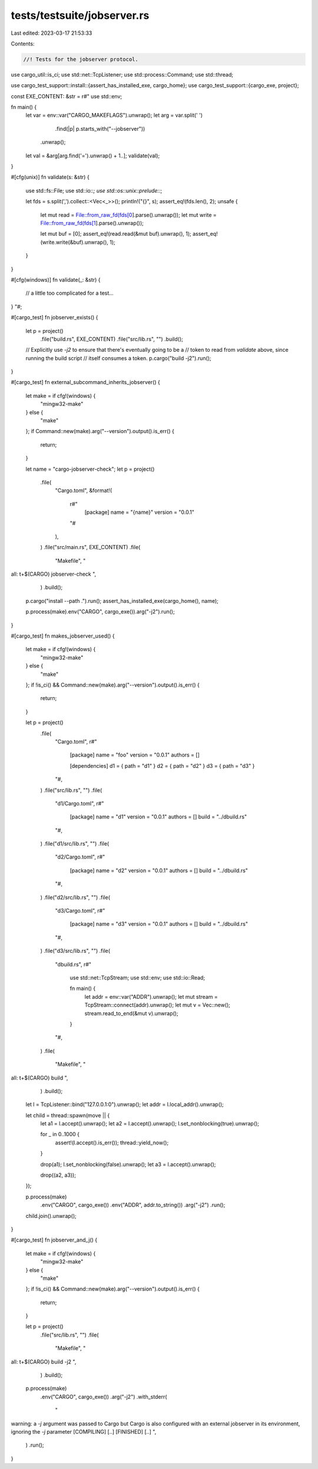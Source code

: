 tests/testsuite/jobserver.rs
============================

Last edited: 2023-03-17 21:53:33

Contents:

.. code-block:: rs

    //! Tests for the jobserver protocol.

use cargo_util::is_ci;
use std::net::TcpListener;
use std::process::Command;
use std::thread;

use cargo_test_support::install::{assert_has_installed_exe, cargo_home};
use cargo_test_support::{cargo_exe, project};

const EXE_CONTENT: &str = r#"
use std::env;

fn main() {
    let var = env::var("CARGO_MAKEFLAGS").unwrap();
    let arg = var.split(' ')
                 .find(|p| p.starts_with("--jobserver"))
                .unwrap();
    let val = &arg[arg.find('=').unwrap() + 1..];
    validate(val);
}

#[cfg(unix)]
fn validate(s: &str) {
    use std::fs::File;
    use std::io::*;
    use std::os::unix::prelude::*;

    let fds = s.split(',').collect::<Vec<_>>();
    println!("{}", s);
    assert_eq!(fds.len(), 2);
    unsafe {
        let mut read = File::from_raw_fd(fds[0].parse().unwrap());
        let mut write = File::from_raw_fd(fds[1].parse().unwrap());

        let mut buf = [0];
        assert_eq!(read.read(&mut buf).unwrap(), 1);
        assert_eq!(write.write(&buf).unwrap(), 1);
    }
}

#[cfg(windows)]
fn validate(_: &str) {
    // a little too complicated for a test...
}
"#;

#[cargo_test]
fn jobserver_exists() {
    let p = project()
        .file("build.rs", EXE_CONTENT)
        .file("src/lib.rs", "")
        .build();

    // Explicitly use `-j2` to ensure that there's eventually going to be a
    // token to read from `validate` above, since running the build script
    // itself consumes a token.
    p.cargo("build -j2").run();
}

#[cargo_test]
fn external_subcommand_inherits_jobserver() {
    let make = if cfg!(windows) {
        "mingw32-make"
    } else {
        "make"
    };
    if Command::new(make).arg("--version").output().is_err() {
        return;
    }

    let name = "cargo-jobserver-check";
    let p = project()
        .file(
            "Cargo.toml",
            &format!(
                r#"
                    [package]
                    name = "{name}"
                    version = "0.0.1"
                "#
            ),
        )
        .file("src/main.rs", EXE_CONTENT)
        .file(
            "Makefile",
            "\
all:
\t+$(CARGO) jobserver-check
",
        )
        .build();

    p.cargo("install --path .").run();
    assert_has_installed_exe(cargo_home(), name);

    p.process(make).env("CARGO", cargo_exe()).arg("-j2").run();
}

#[cargo_test]
fn makes_jobserver_used() {
    let make = if cfg!(windows) {
        "mingw32-make"
    } else {
        "make"
    };
    if !is_ci() && Command::new(make).arg("--version").output().is_err() {
        return;
    }

    let p = project()
        .file(
            "Cargo.toml",
            r#"
                [package]
                name = "foo"
                version = "0.0.1"
                authors = []

                [dependencies]
                d1 = { path = "d1" }
                d2 = { path = "d2" }
                d3 = { path = "d3" }
            "#,
        )
        .file("src/lib.rs", "")
        .file(
            "d1/Cargo.toml",
            r#"
                [package]
                name = "d1"
                version = "0.0.1"
                authors = []
                build = "../dbuild.rs"
            "#,
        )
        .file("d1/src/lib.rs", "")
        .file(
            "d2/Cargo.toml",
            r#"
                [package]
                name = "d2"
                version = "0.0.1"
                authors = []
                build = "../dbuild.rs"
            "#,
        )
        .file("d2/src/lib.rs", "")
        .file(
            "d3/Cargo.toml",
            r#"
                [package]
                name = "d3"
                version = "0.0.1"
                authors = []
                build = "../dbuild.rs"
            "#,
        )
        .file("d3/src/lib.rs", "")
        .file(
            "dbuild.rs",
            r#"
                use std::net::TcpStream;
                use std::env;
                use std::io::Read;

                fn main() {
                    let addr = env::var("ADDR").unwrap();
                    let mut stream = TcpStream::connect(addr).unwrap();
                    let mut v = Vec::new();
                    stream.read_to_end(&mut v).unwrap();
                }
            "#,
        )
        .file(
            "Makefile",
            "\
all:
\t+$(CARGO) build
",
        )
        .build();

    let l = TcpListener::bind("127.0.0.1:0").unwrap();
    let addr = l.local_addr().unwrap();

    let child = thread::spawn(move || {
        let a1 = l.accept().unwrap();
        let a2 = l.accept().unwrap();
        l.set_nonblocking(true).unwrap();

        for _ in 0..1000 {
            assert!(l.accept().is_err());
            thread::yield_now();
        }

        drop(a1);
        l.set_nonblocking(false).unwrap();
        let a3 = l.accept().unwrap();

        drop((a2, a3));
    });

    p.process(make)
        .env("CARGO", cargo_exe())
        .env("ADDR", addr.to_string())
        .arg("-j2")
        .run();
    child.join().unwrap();
}

#[cargo_test]
fn jobserver_and_j() {
    let make = if cfg!(windows) {
        "mingw32-make"
    } else {
        "make"
    };
    if !is_ci() && Command::new(make).arg("--version").output().is_err() {
        return;
    }

    let p = project()
        .file("src/lib.rs", "")
        .file(
            "Makefile",
            "\
all:
\t+$(CARGO) build -j2
",
        )
        .build();

    p.process(make)
        .env("CARGO", cargo_exe())
        .arg("-j2")
        .with_stderr(
            "\
warning: a `-j` argument was passed to Cargo but Cargo is also configured \
with an external jobserver in its environment, ignoring the `-j` parameter
[COMPILING] [..]
[FINISHED] [..]
",
        )
        .run();
}


